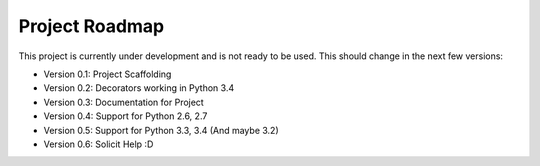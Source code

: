 Project Roadmap
===============

This project is currently under development and is not ready to be used.
This should change in the next few versions:

- Version 0.1: Project Scaffolding
- Version 0.2: Decorators working in Python 3.4
- Version 0.3: Documentation for Project
- Version 0.4: Support for Python 2.6, 2.7
- Version 0.5: Support for Python 3.3, 3.4 (And maybe 3.2)
- Version 0.6: Solicit Help :D
